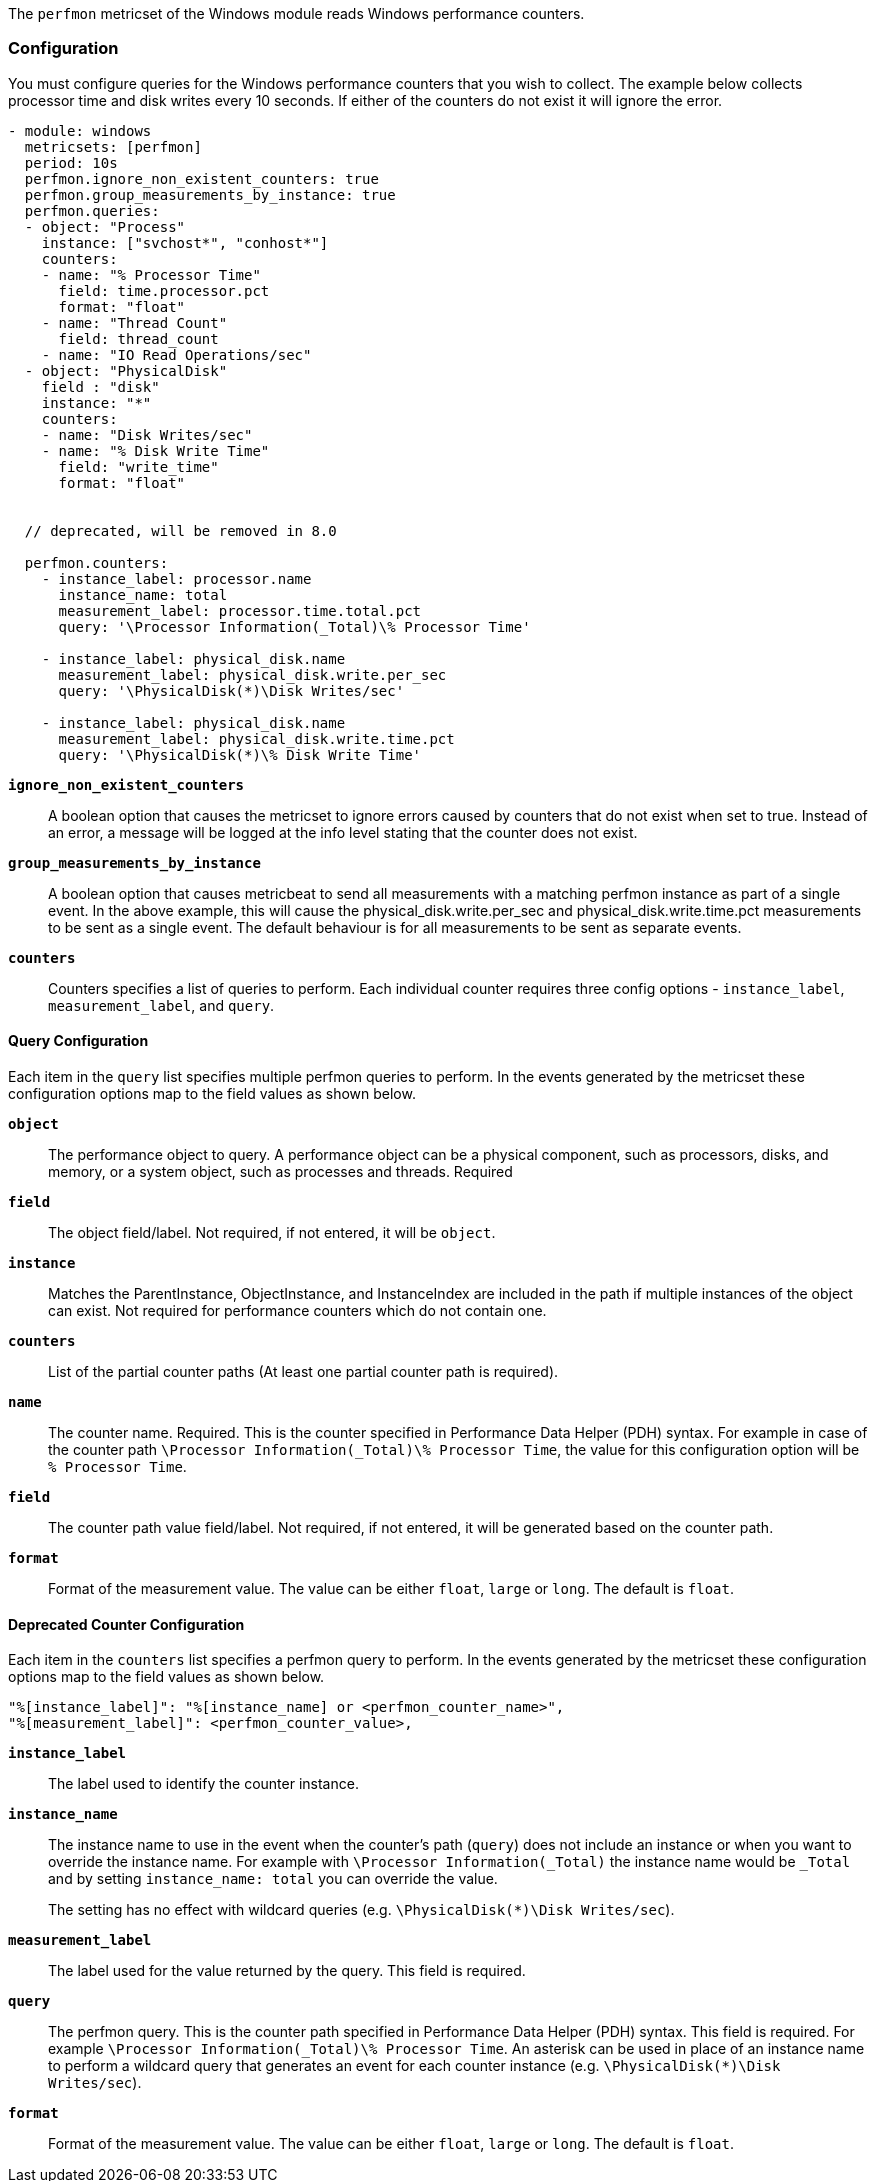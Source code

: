 The `perfmon` metricset of the Windows module reads Windows performance
counters.

[float]
=== Configuration

You must configure queries for the Windows performance counters that you wish
to collect. The example below collects processor time and disk writes every
10 seconds. If either of the counters do not exist it will ignore the error.

[source,yaml]
----
- module: windows
  metricsets: [perfmon]
  period: 10s
  perfmon.ignore_non_existent_counters: true
  perfmon.group_measurements_by_instance: true
  perfmon.queries:
  - object: "Process"
    instance: ["svchost*", "conhost*"]
    counters:
    - name: "% Processor Time"
      field: time.processor.pct
      format: "float"
    - name: "Thread Count"
      field: thread_count
    - name: "IO Read Operations/sec"
  - object: "PhysicalDisk"
    field : "disk"
    instance: "*"
    counters:
    - name: "Disk Writes/sec"
    - name: "% Disk Write Time"
      field: "write_time"
      format: "float"


  // deprecated, will be removed in 8.0

  perfmon.counters:
    - instance_label: processor.name
      instance_name: total
      measurement_label: processor.time.total.pct
      query: '\Processor Information(_Total)\% Processor Time'

    - instance_label: physical_disk.name
      measurement_label: physical_disk.write.per_sec
      query: '\PhysicalDisk(*)\Disk Writes/sec'

    - instance_label: physical_disk.name
      measurement_label: physical_disk.write.time.pct
      query: '\PhysicalDisk(*)\% Disk Write Time'
----

*`ignore_non_existent_counters`*:: A boolean option that causes the
metricset to ignore errors caused by counters that do not exist when set to
true. Instead of an error, a message will be logged at the info level stating
that the counter does not exist.

*`group_measurements_by_instance`*:: A boolean option that causes metricbeat
to send all measurements with a matching perfmon instance as part of a single
event. In the above example, this will cause the physical_disk.write.per_sec
and physical_disk.write.time.pct measurements to be sent as a single event.
The default behaviour is for all measurements to be sent as separate events.

*`counters`*:: Counters specifies a list of queries to perform. Each individual
counter requires three config options - `instance_label`, `measurement_label`,
and `query`.

[float]
==== Query Configuration

Each item in the `query` list specifies multiple perfmon queries to perform. In the
events generated by the metricset these configuration options map to the field
values as shown below.

*`object`*:: The performance object to query. A performance object can be a physical component, such as processors, disks, and memory, or a system object, such as processes and threads. Required

*`field`*:: The object field/label. Not required, if not entered, it will be `object`.

*`instance`*:: Matches the ParentInstance, ObjectInstance, and InstanceIndex are included in the path if multiple instances of the object can exist. Not required for performance counters which do not contain one.

*`counters`*:: List of the partial counter paths (At least one partial counter path is required).

*`name`*:: The counter name. Required. This is the counter specified in Performance Data Helper (PDH) syntax. For example in case of the counter path `\Processor Information(_Total)\% Processor Time`,
the value for this configuration option will be `% Processor Time`.

*`field`*:: The counter path value field/label. Not required, if not entered, it will be generated based on the counter path.

*`format`*:: Format of the measurement value. The value can be either `float`, `large` or
`long`. The default is `float`.




[float]
==== Deprecated Counter Configuration

Each item in the `counters` list specifies a perfmon query to perform. In the
events generated by the metricset these configuration options map to the field
values as shown below.

----
"%[instance_label]": "%[instance_name] or <perfmon_counter_name>",
"%[measurement_label]": <perfmon_counter_value>,
----

*`instance_label`*:: The label used to identify the counter instance.

*`instance_name`*:: The instance name to use in the event when the counter's
path (`query`) does not include an instance or when you want to override the
instance name. For example with `\Processor Information(_Total)` the
instance name would be `_Total` and by setting `instance_name: total` you can
override the value.
+
The setting has no effect with wildcard queries (e.g.
`\PhysicalDisk(*)\Disk Writes/sec`).

*`measurement_label`*:: The label used for the value returned by the query.
This field is required.

*`query`*:: The perfmon query. This is the counter path specified in
Performance Data Helper (PDH) syntax. This field is required. For example
`\Processor Information(_Total)\% Processor Time`. An asterisk can be used in
place of an instance name to perform a wildcard query that generates an event
for each counter instance (e.g. `\PhysicalDisk(*)\Disk Writes/sec`).

*`format`*:: Format of the measurement value. The value can be either `float`, `large` or
`long`. The default is `float`.

